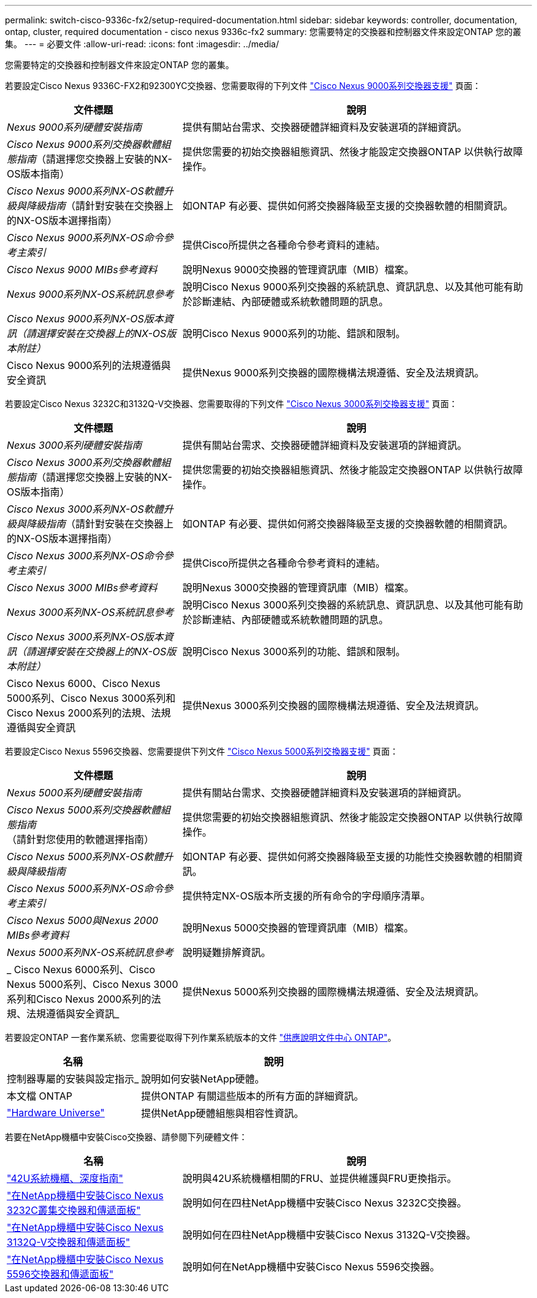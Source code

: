 ---
permalink: switch-cisco-9336c-fx2/setup-required-documentation.html 
sidebar: sidebar 
keywords: controller, documentation, ontap, cluster, required documentation - cisco nexus 9336c-fx2 
summary: 您需要特定的交換器和控制器文件來設定ONTAP 您的叢集。 
---
= 必要文件
:allow-uri-read: 
:icons: font
:imagesdir: ../media/


[role="lead"]
您需要特定的交換器和控制器文件來設定ONTAP 您的叢集。

若要設定Cisco Nexus 9336C-FX2和92300YC交換器、您需要取得的下列文件 https://www.cisco.com/c/en/us/support/switches/nexus-9000-series-switches/series.html["Cisco Nexus 9000系列交換器支援"^] 頁面：

[cols="1,2"]
|===
| 文件標題 | 說明 


 a| 
_Nexus 9000系列硬體安裝指南_
 a| 
提供有關站台需求、交換器硬體詳細資料及安裝選項的詳細資訊。



 a| 
_Cisco Nexus 9000系列交換器軟體組態指南_（請選擇您交換器上安裝的NX-OS版本指南）
 a| 
提供您需要的初始交換器組態資訊、然後才能設定交換器ONTAP 以供執行故障操作。



 a| 
_Cisco Nexus 9000系列NX-OS軟體升級與降級指南_（請針對安裝在交換器上的NX-OS版本選擇指南）
 a| 
如ONTAP 有必要、提供如何將交換器降級至支援的交換器軟體的相關資訊。



 a| 
_Cisco Nexus 9000系列NX-OS命令參考主索引_
 a| 
提供Cisco所提供之各種命令參考資料的連結。



 a| 
_Cisco Nexus 9000 MIBs參考資料_
 a| 
說明Nexus 9000交換器的管理資訊庫（MIB）檔案。



 a| 
_Nexus 9000系列NX-OS系統訊息參考_
 a| 
說明Cisco Nexus 9000系列交換器的系統訊息、資訊訊息、以及其他可能有助於診斷連結、內部硬體或系統軟體問題的訊息。



 a| 
_Cisco Nexus 9000系列NX-OS版本資訊（請選擇安裝在交換器上的NX-OS版本附註）_
 a| 
說明Cisco Nexus 9000系列的功能、錯誤和限制。



 a| 
Cisco Nexus 9000系列的法規遵循與安全資訊
 a| 
提供Nexus 9000系列交換器的國際機構法規遵循、安全及法規資訊。

|===
若要設定Cisco Nexus 3232C和3132Q-V交換器、您需要取得的下列文件 https://www.cisco.com/c/en/us/support/switches/nexus-3000-series-switches/series.html["Cisco Nexus 3000系列交換器支援"^] 頁面：

[cols="1,2"]
|===
| 文件標題 | 說明 


 a| 
_Nexus 3000系列硬體安裝指南_
 a| 
提供有關站台需求、交換器硬體詳細資料及安裝選項的詳細資訊。



 a| 
_Cisco Nexus 3000系列交換器軟體組態指南_（請選擇您交換器上安裝的NX-OS版本指南）
 a| 
提供您需要的初始交換器組態資訊、然後才能設定交換器ONTAP 以供執行故障操作。



 a| 
_Cisco Nexus 3000系列NX-OS軟體升級與降級指南_（請針對安裝在交換器上的NX-OS版本選擇指南）
 a| 
如ONTAP 有必要、提供如何將交換器降級至支援的交換器軟體的相關資訊。



 a| 
_Cisco Nexus 3000系列NX-OS命令參考主索引_
 a| 
提供Cisco所提供之各種命令參考資料的連結。



 a| 
_Cisco Nexus 3000 MIBs參考資料_
 a| 
說明Nexus 3000交換器的管理資訊庫（MIB）檔案。



 a| 
_Nexus 3000系列NX-OS系統訊息參考_
 a| 
說明Cisco Nexus 3000系列交換器的系統訊息、資訊訊息、以及其他可能有助於診斷連結、內部硬體或系統軟體問題的訊息。



 a| 
_Cisco Nexus 3000系列NX-OS版本資訊（請選擇安裝在交換器上的NX-OS版本附註）_
 a| 
說明Cisco Nexus 3000系列的功能、錯誤和限制。



 a| 
Cisco Nexus 6000、Cisco Nexus 5000系列、Cisco Nexus 3000系列和Cisco Nexus 2000系列的法規、法規遵循與安全資訊
 a| 
提供Nexus 3000系列交換器的國際機構法規遵循、安全及法規資訊。

|===
若要設定Cisco Nexus 5596交換器、您需要提供下列文件 https://www.cisco.com/c/en/us/support/switches/nexus-5000-series-switches/series.html["Cisco Nexus 5000系列交換器支援"^] 頁面：

[cols="1,2"]
|===
| 文件標題 | 說明 


 a| 
_Nexus 5000系列硬體安裝指南_
 a| 
提供有關站台需求、交換器硬體詳細資料及安裝選項的詳細資訊。



 a| 
_Cisco Nexus 5000系列交換器軟體組態指南_（請針對您使用的軟體選擇指南）
 a| 
提供您需要的初始交換器組態資訊、然後才能設定交換器ONTAP 以供執行故障操作。



 a| 
_Cisco Nexus 5000系列NX-OS軟體升級與降級指南_
 a| 
如ONTAP 有必要、提供如何將交換器降級至支援的功能性交換器軟體的相關資訊。



 a| 
_Cisco Nexus 5000系列NX-OS命令參考主索引_
 a| 
提供特定NX-OS版本所支援的所有命令的字母順序清單。



 a| 
_Cisco Nexus 5000與Nexus 2000 MIBs參考資料_
 a| 
說明Nexus 5000交換器的管理資訊庫（MIB）檔案。



 a| 
_Nexus 5000系列NX-OS系統訊息參考_
 a| 
說明疑難排解資訊。



 a| 
_ Cisco Nexus 6000系列、Cisco Nexus 5000系列、Cisco Nexus 3000系列和Cisco Nexus 2000系列的法規、法規遵循與安全資訊_
 a| 
提供Nexus 5000系列交換器的國際機構法規遵循、安全及法規資訊。

|===
若要設定ONTAP 一套作業系統、您需要從取得下列作業系統版本的文件 https://docs.netapp.com/ontap-9/index.jsp["供應說明文件中心 ONTAP"^]。

[cols="1,2"]
|===
| 名稱 | 說明 


 a| 
控制器專屬的安裝與設定指示_
 a| 
說明如何安裝NetApp硬體。



 a| 
本文檔 ONTAP
 a| 
提供ONTAP 有關這些版本的所有方面的詳細資訊。



 a| 
https://hwu.netapp.com["Hardware Universe"^]
 a| 
提供NetApp硬體組態與相容性資訊。

|===
若要在NetApp機櫃中安裝Cisco交換器、請參閱下列硬體文件：

[cols="1,2"]
|===
| 名稱 | 說明 


 a| 
https://library.netapp.com/ecm/ecm_download_file/ECMM1280394["42U系統機櫃、深度指南"^]
 a| 
說明與42U系統機櫃相關的FRU、並提供維護與FRU更換指示。



 a| 
https://library.netapp.com/ecm/ecm_get_file/ECMLP2843148["在NetApp機櫃中安裝Cisco Nexus 3232C叢集交換器和傳遞面板"^]
 a| 
說明如何在四柱NetApp機櫃中安裝Cisco Nexus 3232C交換器。



 a| 
https://library.netapp.com/ecm/ecm_download_file/ECMLP2518305["在NetApp機櫃中安裝Cisco Nexus 3132Q-V交換器和傳遞面板"^]
 a| 
說明如何在四柱NetApp機櫃中安裝Cisco Nexus 3132Q-V交換器。



 a| 
https://library.netapp.com/ecm/ecm_download_file/ECMP1141864["在NetApp機櫃中安裝Cisco Nexus 5596交換器和傳遞面板"^]
 a| 
說明如何在NetApp機櫃中安裝Cisco Nexus 5596交換器。

|===